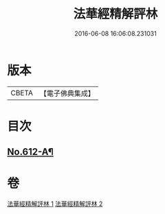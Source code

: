 #+TITLE: 法華經精解評林 
#+DATE: 2016-06-08 16:06:08.231031

* 版本
 |     CBETA|【電子佛典集成】|

* 目次
** [[file:KR6d0078_001.txt::001-0605a1][No.612-A¶]]

* 卷
[[file:KR6d0078_001.txt][法華經精解評林 1]]
[[file:KR6d0078_002.txt][法華經精解評林 2]]

